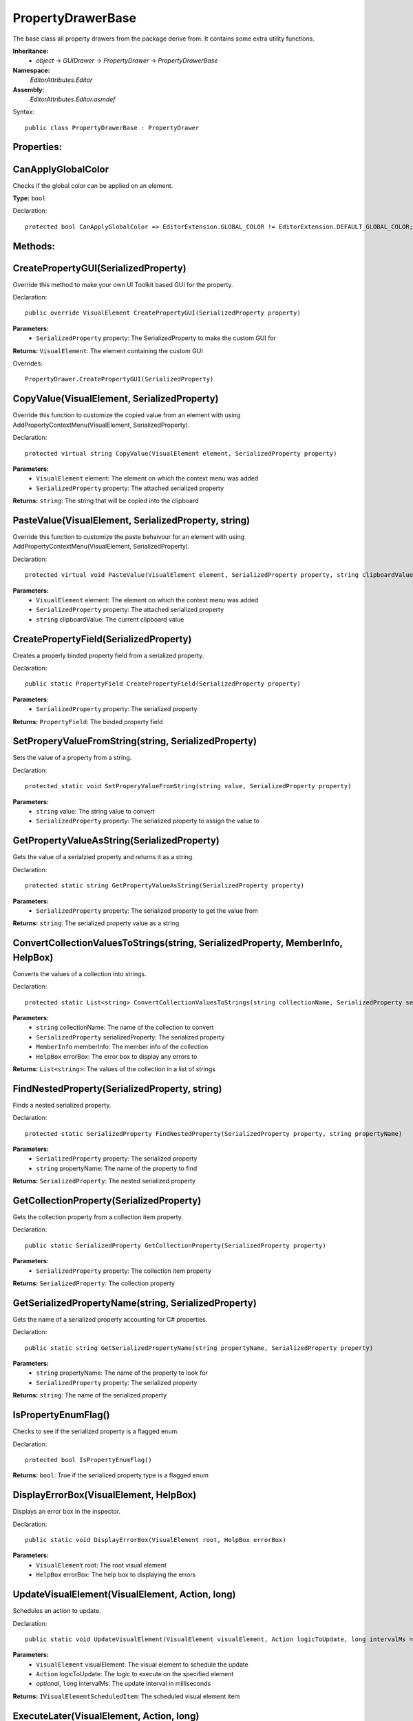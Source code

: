 PropertyDrawerBase
==================

The base class all property drawers from the package derive from. It contains some extra utility functions.

**Inheritance:**
	- *object* -> *GUIDrawer* -> *PropertyDrawer* -> *PropertyDrawerBase*

**Namespace:** 
	*EditorAttributes.Editor*
	
**Assembly:**
	*EditorAttributes.Editor.asmdef*
	
Syntax::

	public class PropertyDrawerBase : PropertyDrawer

Properties:
-----------

CanApplyGlobalColor
-------------------

Checks if the global color can be applied on an element.

**Type:** ``bool``

Declaration::

	protected bool CanApplyGlobalColor => EditorExtension.GLOBAL_COLOR != EditorExtension.DEFAULT_GLOBAL_COLOR;

Methods:
--------

CreatePropertyGUI(SerializedProperty)
-------------------------------------

Override this method to make your own UI Toolkit based GUI for the property.

Declaration::

	public override VisualElement CreatePropertyGUI(SerializedProperty property)
	
**Parameters:**
	- ``SerializedProperty`` property: The SerializedProperty to make the custom GUI for
	
**Returns:** ``VisualElement``: The element containing the custom GUI
	
Overrides::

	PropertyDrawer.CreatePropertyGUI(SerializedProperty)

CopyValue(VisualElement, SerializedProperty)
--------------------------------------------

Override this function to customize the copied value from an element with using AddPropertyContextMenu(VisualElement, SerializedProperty).

Declaration::

	protected virtual string CopyValue(VisualElement element, SerializedProperty property)
	
**Parameters:**
	- ``VisualElement`` element: The element on which the context menu was added
	- ``SerializedProperty`` property: The attached serialized property
	
**Returns:** ``string``: The string that will be copied into the clipboard

PasteValue(VisualElement, SerializedProperty, string)
-----------------------------------------------------

Override this function to customize the paste behaivour for an element with using AddPropertyContextMenu(VisualElement, SerializedProperty).

Declaration::

	protected virtual void PasteValue(VisualElement element, SerializedProperty property, string clipboardValue)
	
**Parameters:**
	- ``VisualElement`` element: The element on which the context menu was added
	- ``SerializedProperty`` property: The attached serialized property
	- ``string`` clipboardValue: The current clipboard value

CreatePropertyField(SerializedProperty)
---------------------------------------

Creates a properly binded property field from a serialized property.

Declaration::

	public static PropertyField CreatePropertyField(SerializedProperty property)
	
**Parameters:**
	- ``SerializedProperty`` property: The serialized property
	
**Returns:** ``PropertyField``: The binded property field

SetProperyValueFromString(string, SerializedProperty)
-----------------------------------------------------

Sets the value of a property from a string.

Declaration::

	protected static void SetProperyValueFromString(string value, SerializedProperty property)
	
**Parameters:**
	- ``string`` value: The string value to convert
	- ``SerializedProperty`` property: The serialized property to assign the value to

GetPropertyValueAsString(SerializedProperty)
--------------------------------------------

Gets the value of a serialzied property and returns it as a string.

Declaration::

	protected static string GetPropertyValueAsString(SerializedProperty property)
	
**Parameters:**
	- ``SerializedProperty`` property: The serialized property to get the value from
	
**Returns:** ``string``: The serialized property value as a string

ConvertCollectionValuesToStrings(string, SerializedProperty, MemberInfo, HelpBox)
---------------------------------------------------------------------------------

Converts the values of a collection into strings.

Declaration::

	protected static List<string> ConvertCollectionValuesToStrings(string collectionName, SerializedProperty serializedProperty, MemberInfo memberInfo, HelpBox errorBox)
	
**Parameters:**
	- ``string`` collectionName: The name of the collection to convert
	- ``SerializedProperty`` serializedProperty: The serialized property
	- ``MemberInfo`` memberInfo: The member info of the collection
	- ``HelpBox`` errorBox: The error box to display any errors to
	
**Returns:** ``List<string>``: The values of the collection in a list of strings

FindNestedProperty(SerializedProperty, string)
----------------------------------------------

Finds a nested serialized property.

Declaration::

	protected static SerializedProperty FindNestedProperty(SerializedProperty property, string propertyName)
	
**Parameters:**
	- ``SerializedProperty`` property: The serialized property
	- ``string`` propertyName: The name of the property to find
	
**Returns:** ``SerializedProperty``: The nested serialized property

GetCollectionProperty(SerializedProperty)
-----------------------------------------

Gets the collection property from a collection item property.

Declaration::

	public static SerializedProperty GetCollectionProperty(SerializedProperty property)
	
**Parameters:**
	- ``SerializedProperty`` property: The collection item property
	
**Returns:** ``SerializedProperty``: The collection property

GetSerializedPropertyName(string, SerializedProperty)
-----------------------------------------------------

Gets the name of a serialized property accounting for C# properties.

Declaration::

	public static string GetSerializedPropertyName(string propertyName, SerializedProperty property)
	
**Parameters:**
	- ``string`` propertyName: The name of the property to look for
	- ``SerializedProperty`` property: The serialized property
	
**Returns:** ``string``: The name of the serialized property

IsPropertyEnumFlag()
--------------------

Checks to see if the serialized property is a flagged enum.

Declaration::

	protected bool IsPropertyEnumFlag()
	
**Returns:** ``bool``: True if the serialized property type is a flagged enum

DisplayErrorBox(VisualElement, HelpBox)
---------------------------------------

Displays an error box in the inspector.

Declaration::

	public static void DisplayErrorBox(VisualElement root, HelpBox errorBox)
	
**Parameters:**
	- ``VisualElement`` root: The root visual element
	- ``HelpBox`` errorBox: The help box to displaying the errors

UpdateVisualElement(VisualElement, Action, long)
------------------------------------------------

Schedules an action to update.

Declaration::

	public static void UpdateVisualElement(VisualElement visualElement, Action logicToUpdate, long intervalMs = 60)
	
**Parameters:**
	- ``VisualElement`` visualElement: The visual element to schedule the update
	- ``Action`` logicToUpdate: The logic to execute on the specified element
	- `optional`, ``long`` intervalMs: The update interval in milliseconds

**Returns:** ``IVisualElementScheduledItem``: The scheduled visual element item

ExecuteLater(VisualElement, Action, long)
-----------------------------------------

Schedules an action to execute after a delay.

Declaration::

	public static void ExecuteLater(VisualElement visualElement, Action logicToExecute, long delayMs = 1)
	
**Parameters:**
	- ``VisualElement`` visualElement: The visual element to schedule the execution
	- ``Action`` logicToUpdate: The logic to execute on the specified element
	- `optional`, ``long`` delayMs: The execution delay in milliseconds

**Returns:** ``IVisualElementScheduledItem``: The scheduled visual element item

AddElement(VisualElement, VisualElement)
----------------------------------------

Add an element to another visual element if it doesn't exist.

Declaration::

	public static void AddElement(VisualElement root, VisualElement element)
	
**Parameters:**
	- ``VisualElement`` root: The root to add the element on
	- ``VisualElement`` element: The element to add

RemoveElement(VisualElement, VisualElement)
-------------------------------------------

Removes an element from another visual element if it exists.

Declaration::

	public static void RemoveElement(VisualElement owner, VisualElement element)
	
**Parameters:**
	- ``VisualElement`` owner: The owner containing the element
	- ``VisualElement`` element: The element to remove

GetConditionValue(MemberInfo, IConditionalAttribute, SerializedProperty, HelpBox)
---------------------------------------------------------------------------------

Gets the value of a condition for a conditional attribute.

Declaration::

	public static bool GetConditionValue(MemberInfo memberInfo, IConditionalAttribute conditionalAttribute, SerializedProperty serializedProperty, HelpBox errorBox)
	
**Parameters:**
	- ``MemberInfo`` memberInfo: The member info of the condition
	- ``IConditionalAttribute`` conditionalAttribute: The conditional attribute
	- ``SerializedProperty`` serializedProperty: The serialized property
	- ``HelpBox`` errorBox: The error box to display any errors to
	
**Returns:** ``bool``: True if the condition is satisfied

GetDynamicString(string, SerializedProperty, IDynamicStringAttribute, HelpBox)
------------------------------------------------------------------------------

Gets the string value from a member if the input mode is set to Dynamic.

Declaration::

	public static string GetDynamicString(string inputText, SerializedProperty property, IDynamicStringAttribute dynamicStringAttribute, HelpBox errorBox)
	
**Parameters:**
	- ``string`` inputText: The string input that may contain the member name
	- ``SerializedProperty`` property: The serialized property
	- ``IDynamicStringAttribute`` dynamicStringAttribute: The dynamic string attribute
	- ``HelpBox`` errorBox: The error box to display any errors to
	
**Returns:** ``string``: If the input mode is Constant will return the base input string, if is Dynamic will return the string value of the member

AddPropertyContextMenu(VisualElement, SerializedProperty)
---------------------------------------------------------

Adds the property context menu to a non property element.

Declaration::

	public static void AddPropertyContextMenu(VisualElement element, SerializedProperty property)
	
**Parameters:**
	- ``VisualElement`` element: The element to add the context menu to
	- ``SerializedProperty`` property: The serialized property

ApplyBoxStyle(VisualElement)
----------------------------

Applies the help box style to a visual element.

Declaration::

	public static void ApplyBoxStyle(VisualElement visualElement)
	
**Parameters:**
	- ``VisualElement`` visualElement: The element to apply the style to

CreateFieldForType<T>(string, object)
-------------------------------------

Creates a field for a specific type.

Declaration::

	public static VisualElement CreateFieldForType<T>(string fieldName, object fieldValue)

**Type Parameters:**
	- ``T``: The type of the field to create

**Parameters:**
	- ``string`` fieldName: The name of the field
	- ``object`` fieldValue: The default value of the field
	
**Returns:** ``VisualElement``: A visual element of the appropriate field

CreateFieldForType(Type, string, object)
-------------------------------------

Creates a field for a specific type.

Declaration::

	public static VisualElement CreateFieldForType(Type fieldType, string fieldName, object fieldValue)

**Parameters:**
	- ``Type`` fieldType: The type of the field to create
	- ``string`` fieldName: The name of the field
	- ``object`` fieldValue: The default value of the field
	
**Returns:** ``VisualElement``: A visual element of the appropriate field

RegisterValueChangedCallbackByType<T>(VisualElement, Action<object>)
--------------------------------------------------------------------

Registers a value changed callback for field of a specific type.

Declaration::

	public static void RegisterValueChangedCallbackByType<T>(VisualElement field, Action<object> valueCallback)

**Type Parameters:**
	- ``T``: The type of the value

**Parameters:**
	- ``VisualElement`` field: The visual element of the field
	- ``Action<object>`` valueCallback: The callback action
	
RegisterValueChangedCallbackByType(Type, VisualElement, Action<object>)
-----------------------------------------------------------------------

Registers a value changed callback for field of a specific type.

Declaration::

	public static void RegisterValueChangedCallbackByType(Type fieldType, VisualElement field, Action<object> valueCallback)

**Parameters:**
	- ``Type`` fieldType: The type of the value
	- ``VisualElement`` field: The visual element of the field
	- ``Action<object>`` valueCallback: The callback action

BindFieldToMember<T>(VisualElement, MemberInfo, object)
-------------------------------------------------------

Bind a field to the target member value.

Declaration::

	public static void BindFieldToMember<T>(VisualElement field, MemberInfo memberInfo, object targetObject)

**Type Parameters:**
	- ``T``: The type of the field

**Parameters:**
	- ``VisualElement`` fieldName: The field visual element
	- ``MemberInfo`` memberInfo: The member to bind
	- ``object`` targetObject: The target object of the member
	
BindFieldToMember(Type, VisualElement, MemberInfo, object)
----------------------------------------------------------

Bind a field to the target member value.

Declaration::

	public static void BindFieldToMember(Type fieldType, VisualElement field, MemberInfo memberInfo, object targetObject)

**Parameters:**
	- ``Type`` fieldType: The type of the field
	- ``VisualElement`` fieldName: The field visual element
	- ``MemberInfo`` memberInfo: The member to bind
	- ``object`` targetObject: The target object of the member

Print(object)
-------------

A short handy version of ``Debug.Log``.

Declaration::

	protected void Print(object message)
	
**Parameters:**
	- ``object`` message: The message to print

IsCollectionValid(ICollection)
------------------------------

Checks if a collection is null or has no members.

Declaration::

	public static bool IsCollectionValid(ICollection collection)
	
**Parameters:**
	- ``ICollection`` collection: The collection to check
	
**Returns:** ``bool``: False is the collection is null or has no members, true otherwise

GetTextureSize(Texture2D)
-------------------------

Gets the size of a 2D texture.

Declaration::

	public static Vector2 GetTextureSize(Texture2D texture)
	
**Parameters:**
	- ``Texture2D`` texture: The texture to get the size from
	
**Returns:** ``Vector2``: The width and height of the texture as a Vector2
